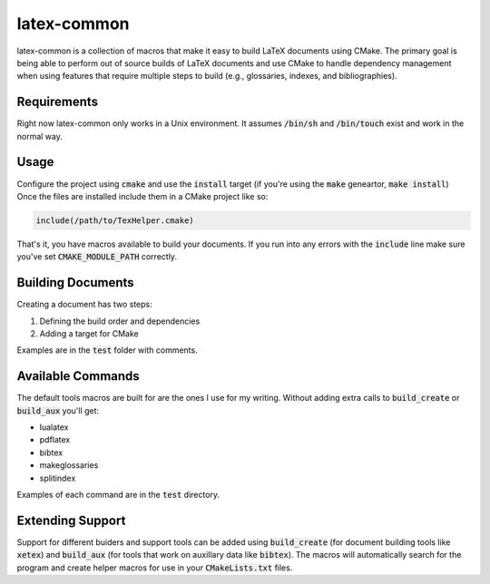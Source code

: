 latex-common
============
latex-common is a collection of macros that make it easy to build LaTeX
documents using CMake.  The primary goal is being able to perform out of source
builds of LaTeX documents and use CMake to handle dependency management when
using features that require multiple steps to build (e.g., glossaries, indexes,
and bibliographies).

Requirements
------------
Right now latex-common only works in a Unix environment.  It assumes
:code:`/bin/sh` and :code:`/bin/touch` exist and work in the normal way.

Usage
-----
Configure the project using :code:`cmake` and use the :code:`install` target
(if you're using the :code:`make` geneartor, :code:`make install`)  Once the
files are installed include them in a CMake project like so:

.. code:: CMake

  include(/path/to/TexHelper.cmake)

That's it, you have macros available to build your documents.  If you run into
any errors with the :code:`include` line make sure you've set
:code:`CMAKE_MODULE_PATH` correctly.

Building Documents
------------------
Creating a document has two steps:

1. Defining the build order and dependencies
2. Adding a target for CMake

Examples are in the :code:`test` folder with comments.

Available Commands
------------------
The default tools macros are built for are the ones I use for my writing.
Without adding extra calls to :code:`build_create` or :code:`build_aux` you'll
get:

- lualatex
- pdflatex
- bibtex
- makeglossaries
- splitindex

Examples of each command are in the :code:`test` directory.

Extending Support
-----------------
Support for different buiders and support tools can be added using
:code:`build_create` (for document building tools like :code:`xetex`) and
:code:`build_aux` (for tools that work on auxillary data like :code:`bibtex`).
The macros will automatically search for the program and create helper macros
for use in your :code:`CMakeLists.txt` files.
